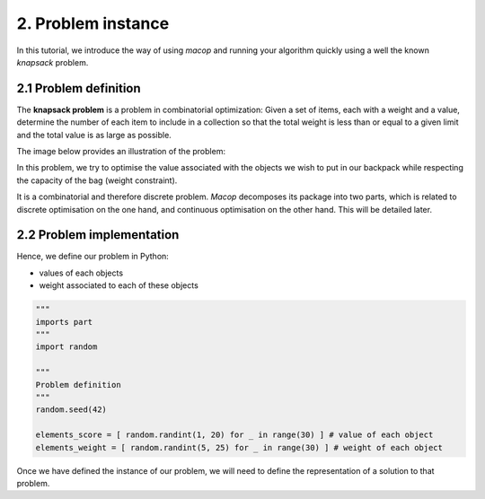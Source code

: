 2. Problem instance
===================

In this tutorial, we introduce the way of using `macop` and running your algorithm quickly using a well the known `knapsack` problem.

2.1 Problem definition
~~~~~~~~~~~~~~~~~~~~~~

The **knapsack problem** is a problem in combinatorial optimization: Given a set of items, each with a weight and a value, determine the number of each item to include in a collection so that the total weight is less than or equal to a given limit and the total value is as large as possible.


The image below provides an illustration of the problem:

.. image:: ../_static/documentation/knapsack_problem.png
   :width:  300 px
   :align: center


In this problem, we try to optimise the value associated with the objects we wish to put in our backpack while respecting the capacity of the bag (weight constraint).

It is a combinatorial and therefore discrete problem. `Macop` decomposes its package into two parts, which is related to discrete optimisation on the one hand, and continuous optimisation on the other hand. This will be detailed later.


2.2 Problem implementation
~~~~~~~~~~~~~~~~~~~~~~~~~~~

Hence, we define our problem in Python:

- values of each objects 
- weight associated to each of these objects

.. code:: python
    
    """
    imports part
    """
    import random

    """
    Problem definition
    """
    random.seed(42)

    elements_score = [ random.randint(1, 20) for _ in range(30) ] # value of each object
    elements_weight = [ random.randint(5, 25) for _ in range(30) ] # weight of each object

Once we have defined the instance of our problem, we will need to define the representation of a solution to that problem.
